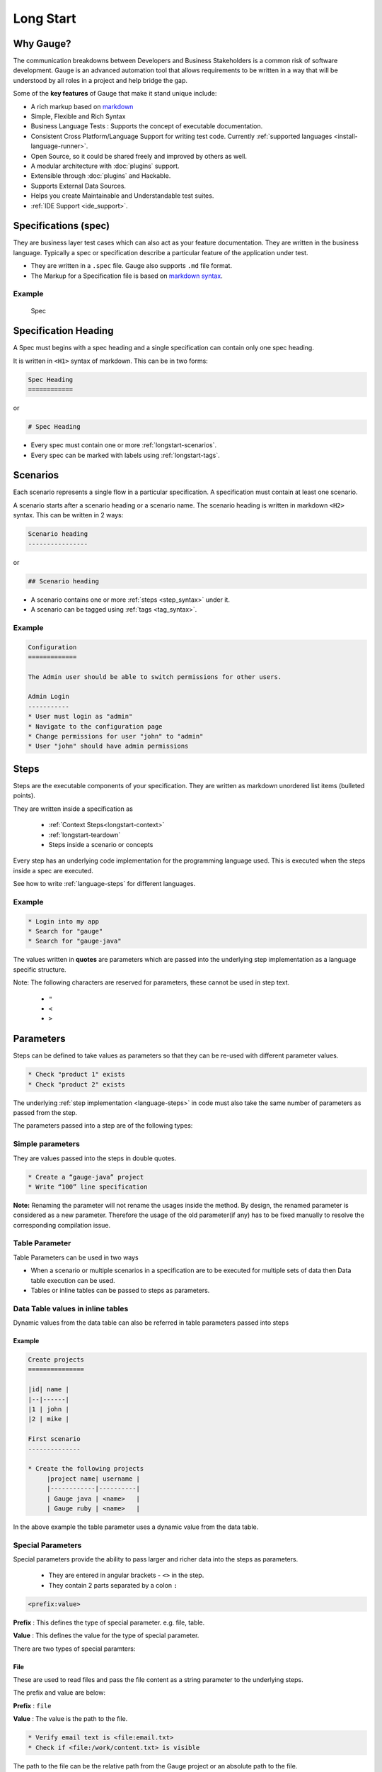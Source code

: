 Long Start
==========

.. _why_gauge:

Why Gauge?
----------

The communication breakdowns between Developers and Business
Stakeholders is a common risk of software development. Gauge is an
advanced automation tool that allows requirements to be written in a way
that will be understood by all roles in a project and help bridge the
gap.

Some of the **key features** of Gauge that make it stand unique include:

-  A rich markup based on `markdown <https://daringfireball.net/projects/markdown/syntax>`__
-  Simple, Flexible and Rich Syntax
-  Business Language Tests : Supports the concept of executable documentation.
-  Consistent Cross Platform/Language Support for writing test code. Currently :ref:`supported languages <install-language-runner>`.
-  Open Source, so it could be shared freely and improved by others as well.
-  A modular architecture with :doc:`plugins` support.
-  Extensible through :doc:`plugins` and Hackable.
-  Supports External Data Sources.
-  Helps you create Maintainable and Understandable test suites.
-  :ref:`IDE Support <ide_support>`.


Specifications (spec)
---------------------

They are business layer test cases which can also act as your feature
documentation. They are written in the business language. Typically a
spec or specification describe a particular feature of the application
under test.

-  They are written in a ``.spec`` file. Gauge also supports ``.md`` file format.
-  The Markup for a Specification file is based on `markdown syntax <https://daringfireball.net/projects/markdown/syntax>`__.

Example
^^^^^^^

.. figure:: images/spec.png
   :alt: Specification

   Spec

Specification Heading
---------------------

A Spec must begins with a spec heading and a single specification can
contain only one spec heading.

It is written in ``<H1>`` syntax of markdown. This can be in two
forms:

.. code-block:: gauge

    Spec Heading
    ============

or

.. code-block:: gauge

    # Spec Heading

-  Every spec must contain one or more :ref:`longstart-scenarios`.
-  Every spec can be marked with labels using :ref:`longstart-tags`.

.. _longstart-scenarios:

Scenarios
---------

Each scenario represents a single flow in a particular specification. A
specification must contain at least one scenario.

A scenario starts after a scenario heading or a scenario name. The
scenario heading is written in markdown ``<H2>`` syntax. This can be
written in 2 ways:

.. code-block:: gauge

    Scenario heading
    ----------------

or

.. code-block:: gauge

    ## Scenario heading

-  A scenario contains one or more :ref:`steps <step_syntax>` under it.
-  A scenario can be tagged using :ref:`tags <tag_syntax>`.

Example
^^^^^^^

.. code-block:: gauge

    Configuration
    =============

    The Admin user should be able to switch permissions for other users.

    Admin Login
    -----------
    * User must login as "admin"
    * Navigate to the configuration page
    * Change permissions for user "john" to "admin"
    * User "john" should have admin permissions

.. _longstart-steps:

Steps
-----

Steps are the executable components of your specification. They are
written as markdown unordered list items (bulleted points).

They are written inside a specification as 

   - :ref:`Context Steps<longstart-context>`
   - :ref:`longstart-teardown`
   - Steps inside a scenario or concepts

Every step has an underlying code implementation for the programming
language used. This is executed when the steps inside a spec are
executed.

See how to write :ref:`language-steps` for different languages.

Example
^^^^^^^

.. code-block:: gauge

    * Login into my app
    * Search for "gauge"
    * Search for "gauge-java"

The values written in **quotes** are parameters which are passed into
the underlying step implementation as a language specific structure.

Note: The following characters are reserved for parameters, these
cannot be used in step text. 

   - ``"``
   - ``<``
   - ``>``

Parameters
----------

Steps can be defined to take values as parameters so that they can be
re-used with different parameter values.

.. code-block:: gauge

    * Check "product 1" exists
    * Check "product 2" exists

The underlying :ref:`step implementation <language-steps>` in
code must also take the same number of parameters as passed from the
step.

The parameters passed into a step are of the following types:

Simple parameters
^^^^^^^^^^^^^^^^^

They are values passed into the steps in double quotes.

.. code-block:: gauge

    * Create a “gauge-java” project
    * Write “100” line specification

**Note:** Renaming the parameter will not rename the usages inside the
method. By design, the renamed parameter is considered as a new parameter.
Therefore the usage of the old parameter(if any) has to be fixed
manually to resolve the corresponding compilation issue.

Table Parameter
^^^^^^^^^^^^^^^

Table Parameters can be used in two ways

-  When a scenario or multiple scenarios in a specification are to be
   executed for multiple sets of data then Data table execution can be
   used.
-  Tables or inline tables can be passed to steps as parameters.

Data Table values in inline tables
^^^^^^^^^^^^^^^^^^^^^^^^^^^^^^^^^^

Dynamic values from the data table can also be referred in table
parameters passed into steps

Example
~~~~~~~

.. code-block:: gauge

    Create projects
    ===============

    |id| name |
    |--|------|
    |1 | john |
    |2 | mike |

    First scenario
    --------------

    * Create the following projects
         |project name| username |
         |------------|----------|
         | Gauge java | <name>   |
         | Gauge ruby | <name>   |

In the above example the table parameter uses a dynamic value from the
data table.

Special Parameters
^^^^^^^^^^^^^^^^^^

Special parameters provide the ability to pass larger and richer data
into the steps as parameters. 

   - They are entered in angular brackets - ``<>`` in the step. 
   - They contain 2 parts separated by a colon ``:``

.. code-block:: gauge

    <prefix:value>

**Prefix** : This defines the type of special parameter. e.g. file,
table.

**Value** : This defines the value for the type of special parameter.


There are two types of special paramters:

File
~~~~

These are used to read files and pass the file content as a string
parameter to the underlying steps.

The prefix and value are below:

**Prefix** : ``file``

**Value** : The value is the path to the file.

.. code-block:: gauge

    * Verify email text is <file:email.txt>
    * Check if <file:/work/content.txt> is visible

The path to the file can be the relative path from the Gauge project or
an absolute path to the file.

CSV
~~~

Tables are used to pass table value into steps read from an external CSV
file. The parameter text in the step contains a prefix table and the
path to the csv file.

**Prefix** : ``table``

**Value** : The value is the path to the csv file.

.. code-block:: gauge

    * Step that takes a table <table:data.csv>
    * Check if the following users exist <table:/Users/john/work/users.csv>

**Sample csv file**:

.. code-block:: text

    Id,Name
    1,The Way to Go On
    2,Ivo Jay Balbaert

The first row is considered as table header. Following rows are
considered as the row values.

.. _longstart-tags:

Tags
----

Tags are used to associate labels with specifications or scenarios. Tags are written as comma separated values in the spec with a prefix ``Tags:`` .

-  Both scenarios and specifications can be separately tagged
-  Only **one** set of tags can be added to a single specification or
   scenario.

They help in filtering specs or scenarios based on tags used.

Example
^^^^^^^

Both the ``Login specification`` and the scenario
``Successful login scenario`` have tags in the below example.

.. code-block:: gauge

    Login specification
    ===================
     Tags: login, admin, user-abc


    Successful login scenario
    -------------------------
     Tags: login-success, admin

A tag applied to a spec automatically applies to a scenario.

Concepts
--------

Concepts provide the ability to combine re-usable logical groups of
steps into a single unit. It provides a higher level abstraction of a
business intent by combining steps.

They are defined in ``.cpt`` format files in the ``specs`` directory
in the project. They can be inside nested directories inside the specs
directory.

-  Concepts are used inside spec just like any other step. The
   appropriate parameters are passed to them.
-  On execution all the steps under the concepts are executed in the
   defined order.

**Note:** A single .cpt file can contain multiple concept definitions.

Defining a concept
^^^^^^^^^^^^^^^^^^

Create a ``.cpt`` file under specs directory with the concept
definition.

The concept definition contains the 2 parts:

Concept header
~~~~~~~~~~~~~~

The concept header defines the name of the concept and the parameters
that it takes. It is written in the markdown **``H1``** format.

-  All parameters are defined in angular brackets ``< >``.
-  A concept definition must have a concept header.

.. code-block:: gauge

    # Concept name with <param0> and <param1>

Steps
~~~~~

The concept header is followed by the steps that are used inside the
concept. They are defined in the usual :ref:`steps <step_syntax>` structure.

-  All the parameters used from the concept header will be in ``< >``
   brackets.
-  Fixed static parameter values are written in quotes ``" "``.
-  Other concepts can also be called inside the concept definition.

.. code-block:: gauge

    # Login as user <username> and create project <project_name>

    * Login as user <username> and "password"
    * Navigate to project page
    * Create a project <project_name>

In the above example:

-  The first line is the concept header
-  The following 3 steps are abstracted into the concept

.. _longstart-context:

Contexts
--------

**Contexts** or **Context steps** are steps defined in a spec before any
scenario.

They allow you to specify a set of conditions that are necessary for
executing scenarios in a spec. Context steps can be used to set up data
before running scenarios. They can also perform a setup or tear down
function.

-  Any regular :ref:`steps <step_syntax>` can be used as a context.
-  Contexts are executed before every scenario in the spec.

.. code-block:: gauge

    Delete project
    ==============
    These are context steps

    * User is logged in as "mike"
    * Navigate to the project page

    Delete single project
    ---------------------
    * Delete the "example" project
    * Ensure "example" project has been deleted

    Delete multiple projects
    ------------------------
    * Delete all the projects in the list
    * Ensure project list is empty

In the above example spec the context steps are ``User is logged in as Mike`` and
``Navigate to the project page``, they are defined before any
scenario.

These steps are executed before the execution of each scenario ``Delete single project`` and ``Delete multiple projects``.

The spec execution flow would be:

1. Context steps execution
2. ``Delete single project`` scenario execution
3. Context steps execution
4. ``Delete multiple projects`` scenario execution

.. _longstart-teardown:

Tear Down Steps
---------------

**Tear Down Steps** are the steps defined in a spec after the last
scenario. They allow you to specify a set of clean-up steps after every
execution of scenario in a spec. They are used to perform a tear down
function.

-  Any regular :ref:`steps <step_syntax>` can be used as a tear down step.
-  Tear down steps are executed after every scenario in the spec.

Syntax
^^^^^^

``___``: Three or more consecutive underscores will indicate the start
of tear down. Steps that are written in tear down(after three or more
consecutive underscores) will be considered as tear down steps.

.. code-block:: gauge

    ___
    * Tear down step 1
    * Tear down step 2
    * Tear down step 3

Example
^^^^^^^

.. code-block:: gauge

    Delete project
    ==============

    * Sign up for user "mike"
    * Log in as "mike"

    Delete single project
    ---------------------
    * Delete the "example" project
    * Ensure "example" project has been deleted

    Delete multiple projects
    ------------------------
    * Delete all the projects in the list
    * Ensure project list is empty

    ____________________
    These are teardown steps

    * Logout user "mike"
    * Delete user "mike"

In the above example spec, the tear down steps are
``Logout user "mike"`` and ``Delete user "mike"``, they are
defined after three or more consecutive underscores.

The spec execution flow would be:

1. Context steps execution
2. ``Delete single project`` scenario execution
3. Tear down steps execution
4. Context steps execution
5. ``Delete multiple projects`` scenario execution
6. Tear down steps execution
